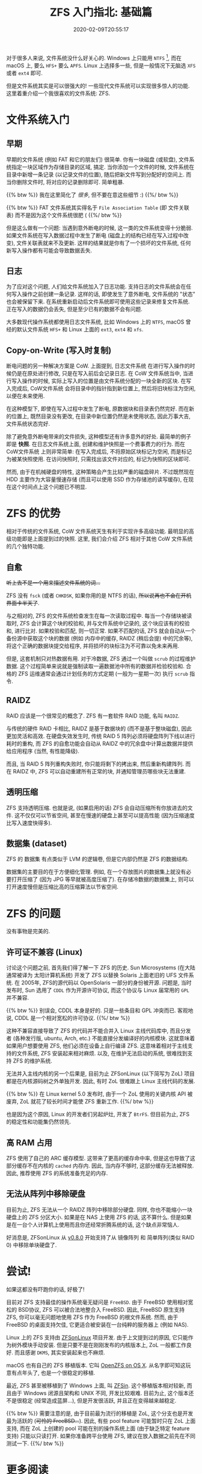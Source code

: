 #+TITLE: ZFS 入门指北: 基础篇
#+DATE: 2020-02-09T20:55:17
#+DESCRIPTION: File system could be fun!
#+TAG[]: linux filesystem
#+LICENSE: cc-sa
#+TOC: true

对于很多人来说, 文件系统没什么好关心的. Windows 上只能用 =NTFS= [fn:ntfs], 而在 macOS 上, 要么 =HFS+= 要么 =APFS=. Linux 上选择多一些, 但是一般情况下无脑选 =XFS= 或者 =ext4= 即可.

[fn:ntfs] 实际上, Windows 也有自己的 CoW 文件系统, 叫 =ReFS=. 可惜这个文件系统没什么基于 CoW 的高级功能, 而且微软似乎对它也不是很上心, 因此这里忽略它.


但是文件系统其实是可以很强大的! 一些现代文件系统可以实现很多惊人的功能. 这里着重介绍一个我很喜欢的文件系统: ZFS.

* 文件系统入门
** 早期
早期的文件系统 (例如 FAT 和它的朋友们) 很简单. 你有一块磁盘 (或软盘), 文件系统指定一块区域作为存储目录的区域, 搞定. 当你添加一个文件的时候, 文件系统在目录中新增一条记录 (以记录文件的位置), 随后把新文件写到分配好的空间上. 而当你删除文件时, 将对应的记录删除即可. 简单粗暴.

{{% btw %}}
我在这里简化了 /很多/, 但不要在意这些细节 :)
{{%/ btw %}}

{{% btw %}}
FAT 文件系统其实得名于 =File Association Table= (即 文件关联表) 而不是因为这个文件系统很肥 (
{{%/ btw %}}


但是这么做有一个问题: 当遇到意外断电的时候, 这一类的文件系统变得十分脆弱. 如果文件系统在写入数据过程中发生了断电 (磁盘上的结构已经在写入过程中改变), 文件关联表就来不及更新. 这样的结果就是你有了一个损坏的文件系统, 任何新写入操作都有可能会导致数据丢失.

** 日志
为了应对这个问题, 人们给文件系统加入了日志功能. 支持日志的文件系统会在任何写入操作之前创建一条记录. 这样的话, 即使发生了意外断电, 文件系统的 "状态" 也会被保留下来. 在系统重新启动后文件系统即可使用这些记录来修复文件系统. 正在写入的数据仍会丢失, 但是至少已有的数据不会有问题.

大多数现代操作系统都使用日志文件系统, 比如 Windows 上的 =NTFS=, macOS 曾经的默认文件系统 =HFS+= 和 Linux 上面的 =ext3=, =ext4= 和 =xfs=.

** Copy-on-Write (写入时复制)
断电问题的另一种解决方案是 CoW. 上面提到, 日志文件系统 在进行写入操作的时候仍是在原处进行修改, 只是在写入前后会记录日志. 在 CoW 文件系统当中, 当进行写入操作的时候, 实际上写入的位置是由文件系统分配的一块全新的区块. 在写入完成后, CoW文件系统 会将目录中的指针指到新位置上, 然后将旧块标注为空闲, 以便在未来使用.

在这种模型下, 即使在写入过程中发生了断电, 原数据块和目录表仍然完好. 而在新的位置上, 既然目录没有更改, 在目录中新位置仍然是未使用状态, 因此万事大吉, 文件系统状态完好.

除了避免意外断电带来的文件损失, 这种模型还有许多意外的好处. 最简单的例子即是 *快照*. 在日志文件系统上面, 创建和维护快照是一个费事费力的行为. 而在 CoW文件系统 上则非常简单: 在写入完成后, 不将原始区块标记为空闲, 而是标记为被某快照使用. 在访问快照时, 只需找出该文件对应的, 标记为快照的区块即可.

然而, 由于在机械硬盘的特性, 这种策略会产生比较严重的磁盘碎片. 不过既然现在 HDD 主要作为大容量慢速存储 (而且可以使用 SSD 作为存储池的读写缓存), 在现在这个时间点上这个问题已不明显.


* ZFS 的优势
相对于传统的文件系统, CoW 文件系统天生有利于实现许多高级功能. 最明显的高级功能即是上面提到过的快照. 这里, 我们会介绍 ZFS 相对于其他 CoW 文件系统的几个独特功能.

** 自愈
+听上去不是一个用来描述文件系统的词...+

ZFS 没有 =fsck= (或者 =CHKDSK=, 如果你用的是 NTFS 的话), +所以说再也不会在开机界面卡半天了+. 

与之相对的, ZFS 的文件系统检查发生在每一次读取过程中. 每当一个存储块被读取时, ZFS 会计算这个块的校验和, 并与文件系统中记录的, 这个块应该有的校验和, 进行比对. 如果校验和匹配, 则一切正常. 如果不匹配的话, ZFS 就会自动从一个备份源中获取这个块的数据 (例如 内存中的缓存, RAIDZ (稍后会提) 中的冗余等), 将这个正确的数据块提交给程序, 并将损坏的块标注为不可靠以免未来再用.

但是, 这套机制只对热数据有用. 对于冷数据, ZFS 通过一个叫做 =scrub= 的过程维护数据. 这个过程简单来说就是强制读取一遍数据池中所有的数据并检验校验和. 合格的 ZFS 运维通常会通过计划任务的方式定期 (一般为一星期一次) 执行 =scrub= 指令.

** RAIDZ
RAID 应该是一个很常见的概念了. ZFS 有一套软件 RAID 功能, 名叫 =RAIDZ=. 

与传统的硬件 RAID 卡相比, RAIDZ 是基于数据块的 (而不是基于整块磁盘), 因此更加灵活和高效. 在硬盘失效发生时, 传统 RAID 5 阵列必须将硬盘阵列下线以进行耗时的重构, 而 ZFS 的自愈功能会自动从 RAIDZ 中的冗余盘中计算出数据并提供给应用程序 (当然, 有性能降级). 

而且, 当 RAID 5 阵列重构失败时, 你只能将剩下的拷出来, 然后重新构建阵列. 而在 RAIDZ 中, ZFS 可以自动重建所有正常的块, 并通知管理员哪些块无法重建. 

** 透明压缩
ZFS 支持透明压缩. 也就是说, (如果启用的话) ZFS 会自动压缩所有你放进去的文件. 这不仅仅可以节省空间, 甚至在慢速的硬盘上甚至可以提高性能 (因为压缩速度比写入速度快得多).

** 数据集 (dataset)
ZFS 的 数据集 有点类似于 LVM 的逻辑卷, 但是它内部仍然是 ZFS 的数据结构.

数据集的主要目的在于方便细化管理. 例如, 在一个存放图片的数据集上就没有必要打开压缩了 (因为 JPG 等早就被高度压缩了). 在存储冷数据的数据集上, 则可以打开速度慢但是压缩比高的压缩算法以节省空间.

* ZFS 的问题
没有事物是完美的.

** 许可证不兼容 (Linux)
讨论这个问题之前, 首先我们得了解一下 ZFS 的历史. Sun Microsystems (在大陆通常被译为 太阳计算机系统) 开发了 ZFS 以替换 Solaris 上面老旧的 UFS 文件系统. 在 2005年, ZFS的源代码以 OpenSolaris 一部分的身份被开源. 问题是, 当时发布时, Sun 选用了 =CDDL= 作为开源许可协议, 而这个协议与 Linux 届常用的 =GPL= 并不兼容.

{{% btw %}}
别误会, CDDL 本身是好的. 只是一些条目和 GPL 冲突而已. 
客观地说, CDDL 是一个相对宽松的许可协议.
{{%/ btw %}}

这种不兼容直接导致了 ZFS 的代码并不能合并入 Linux 主线代码库中, 而且分发者 (各种发行版, ubuntu, Arch, etc.) 不能直接分发编译好的内核模块. 这就意味着如果用户想要使用 ZFS, 他们必须在设备上自行编译 ZFS. 这意味着相对于主线支持的文件系统, ZFS 安装起来相对麻烦. 以及, 在维护无法启动的系统, 很难找到支持 ZFS 的维护系统.

无法并入主线内核的另一个后果是, 目前为止 ZFSonLinux (以下简写为 ZoL) 项目都是在内核源码树之外单独开发. 因此, 有时 ZoL 很难跟上 Linux 主线代码的发展. 

{{% btw %}}
在 Linux kernel 5.0 发布时, 由于一个 ZoL 使用的关键内核 API 被废弃, ZoL 就花了较长时间才能使 ZFS 重新工作.
{{%/ btw %}}

也是因为这个原因, Linux 的开发者们另起炉灶, 开发了 =BtrFS=. 但目前为止, ZFS 的稳定性和功能集仍然领先.

** 高 RAM 占用
ZFS 使用了自己的 ARC 缓存模型. 这带来了更高的缓存命中率, 但是这也导致了这部分缓存不在内核的 =cached= 内存内. 因此, 当内存不够时, 这部分缓存无法被释放. 因此, 推荐使用 ZFS 的系统准备充足的内存.

** 无法从阵列中移除硬盘
目前为止, ZFS 无法从一个 RAIDZ 阵列中移除部分硬盘. 同样, 你也不能缩小一块硬盘上的 ZFS 分区大小. 如果是在 NAS 上使用 ZFS 的话, 这不算什么. 但是如果是在一台个人计算机上使用而且你还经常折腾系统的话, 这个缺点非常恼人.

好消息是, ZFSonLinux 从 [[https://github.com/zfsonlinux/zfs/releases/tag/zfs-0.8.0][v0.8.0]] 开始支持了从 镜像阵列 和 简单阵列(类似 RAID 0) 中移除单块硬盘了.

* 尝试!
如果这都没有吓跑你的话, 好极了!

目前对 ZFS 支持最佳的操作系统毫无疑问是 =FreeBSD=. 由于 FreeBSD 使用相对宽松的 BSD协议, ZFS 可以被合法地整合入 FreeBSD. 因此, FreeBSD 原生支持 ZFS, 你可以毫无问题地使用 ZFS 作为 FreeBSD 的根文件系统. 然而, 由于 FreeBSD 的桌面支持欠佳, 它更适合被安装在一台纯粹的服务器上 (例如 NAS).

Linux 上的 ZFS 支持由 [[https://zfsonlinux.org/][ZFSonLinux]] 项目开发. 由于上文提到过的原因, 它只能作为树外模块手动安装. 但是只要不是在刚刚发布的内核版本上, ZoL 一般都工作良好. 而且感谢 =DKMS=, 其实安装起来也不麻烦.

macOS 也有自己的 ZFS 移植版本. 它叫 [[https://openzfsonosx.org/][OpenZFS on OS X]]. 从名字即可知这玩意有点年头了, 也是一个很稳定的移植.

最近, ZFS 甚至被移植到了 Windows 上面, 叫 [[https://github.com/openzfsonwindows/ZFSin][ZFSin]]. 这个移植版本相对较新, 而且由于 Windows 闭源且架构和 UNIX 不同, 开发比较艰难. 目前为止, 这个版本还不是很稳定 (经常造成蓝屏...), 但是开发很活跃, 并且正在变得越来越稳定.

{{% btw %}}
需要注意的是, 由于目前最为流行的移植是 ZoL, 这个分支也是开发最为活跃的 (+可怜的 FreeBSD...+). 因此, 有些 pool feature 可能暂时只在 ZoL 上面支持, 而在 ZoL 上创建的 pool 可能在别的操作系统上面 (由于缺乏特定 feature 支持) 只能以只读打开. 如果你准备跨平台使用 ZFS, 建议在放入数据之前先在不同测试一下.
{{%/ btw %}}

* 更多阅读
文件系统是一个很有趣也很高深的话题, 况且 ZFS 可能是目前最为复杂的文件系统. 如果你对这一块感兴趣的话, 可以读一读/看一看以下内容.

+ [[https://www.youtube.com/channel/UC0IK6Y4Go2KtRueHDiQcxow][OpenZFS on YouTube]], 包含了许多 ZFS 峰会演讲的录像.
+ [[https://www.freebsd.org/doc/handbook/zfs.html][FreeBSD handbook 中的 ZFS 章节]]
+ [[https://jrs-s.net/2015/02/03/will-zfs-and-non-ecc-ram-kill-your-data/][Will ZFS and non-ECC RAM kill your data?]] 关于有争议的的 "ZFS 是否必须配合 ECC 内存使用" 问题.
+ fc教授的 [[https://farseerfc.me/zhs/zfs-layered-architecture-design.html][ZFS 分层架构设计]], 关于 ZFS 的内部架构.

* 致敬!
感谢所有 [[http://open-zfs.org/wiki/Contributors][创造了 ZFS]] 的人们!
